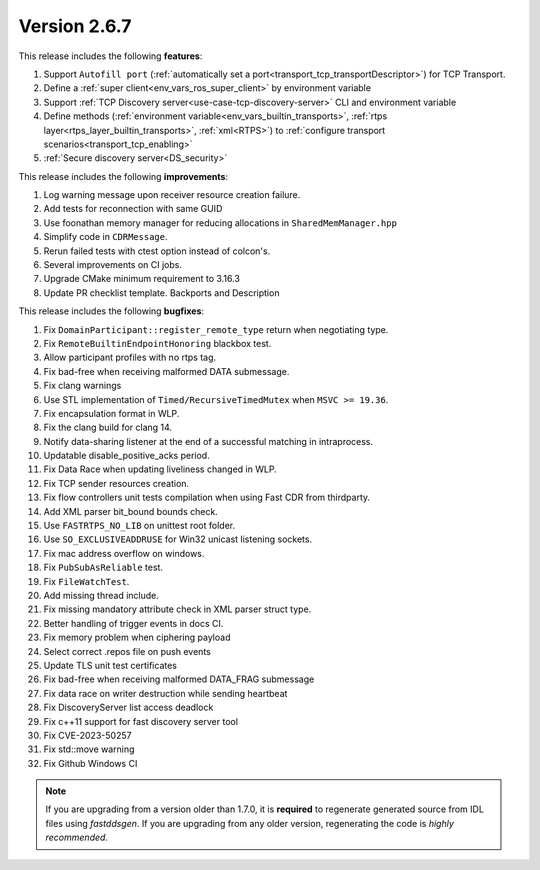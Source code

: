 Version 2.6.7
^^^^^^^^^^^^^

This release includes the following **features**:

1. Support ``Autofill port`` (:ref:`automatically set a port<transport_tcp_transportDescriptor>`) for TCP Transport.
2. Define a :ref:`super client<env_vars_ros_super_client>` by environment variable
3. Support :ref:`TCP Discovery server<use-case-tcp-discovery-server>` CLI and environment variable
4. Define methods (:ref:`environment variable<env_vars_builtin_transports>`,
   :ref:`rtps layer<rtps_layer_builtin_transports>`, :ref:`xml<RTPS>`) to
   :ref:`configure transport scenarios<transport_tcp_enabling>`
5. :ref:`Secure discovery server<DS_security>`

This release includes the following **improvements**:

1. Log warning message upon receiver resource creation failure.
2. Add tests for reconnection with same GUID
3. Use foonathan memory manager for reducing allocations in ``SharedMemManager.hpp``
4. Simplify code in ``CDRMessage``.
5. Rerun failed tests with ctest option instead of colcon's.
6. Several improvements on CI jobs.
7. Upgrade CMake minimum requirement to 3.16.3
8. Update PR checklist template. Backports and Description

This release includes the following **bugfixes**:

1. Fix ``DomainParticipant::register_remote_type`` return when negotiating type.
2. Fix ``RemoteBuiltinEndpointHonoring`` blackbox test.
3. Allow participant profiles with no rtps tag.
4. Fix bad-free when receiving malformed DATA submessage.
5. Fix clang warnings
6. Use STL implementation of ``Timed/RecursiveTimedMutex`` when ``MSVC >= 19.36``.
7. Fix encapsulation format in WLP.
8. Fix the clang build for clang 14.
9. Notify data-sharing listener at the end of a successful matching in intraprocess.
10. Updatable disable_positive_acks period.
11. Fix Data Race when updating liveliness changed in WLP.
12. Fix TCP sender resources creation.
13. Fix flow controllers unit tests compilation when using Fast CDR from thirdparty.
14. Add XML parser bit_bound bounds check.
15. Use ``FASTRTPS_NO_LIB`` on unittest root folder.
16. Use ``SO_EXCLUSIVEADDRUSE`` for Win32 unicast listening sockets.
17. Fix mac address overflow on windows.
18. Fix ``PubSubAsReliable`` test.
19. Fix ``FileWatchTest``.
20. Add missing thread include.
21. Fix missing mandatory attribute check in XML parser struct type.
22. Better handling of trigger events in docs CI.
23. Fix memory problem when ciphering payload
24. Select correct .repos file on push events
25. Update TLS unit test certificates
26. Fix bad-free when receiving malformed DATA_FRAG submessage
27. Fix data race on writer destruction while sending heartbeat
28. Fix DiscoveryServer list access deadlock
29. Fix c++11 support for fast discovery server tool
30. Fix CVE-2023-50257
31. Fix std::move warning
32. Fix Github Windows CI

.. note::
  If you are upgrading from a version older than 1.7.0, it is **required** to regenerate generated source from IDL
  files using *fastddsgen*.
  If you are upgrading from any older version, regenerating the code is *highly recommended*.
